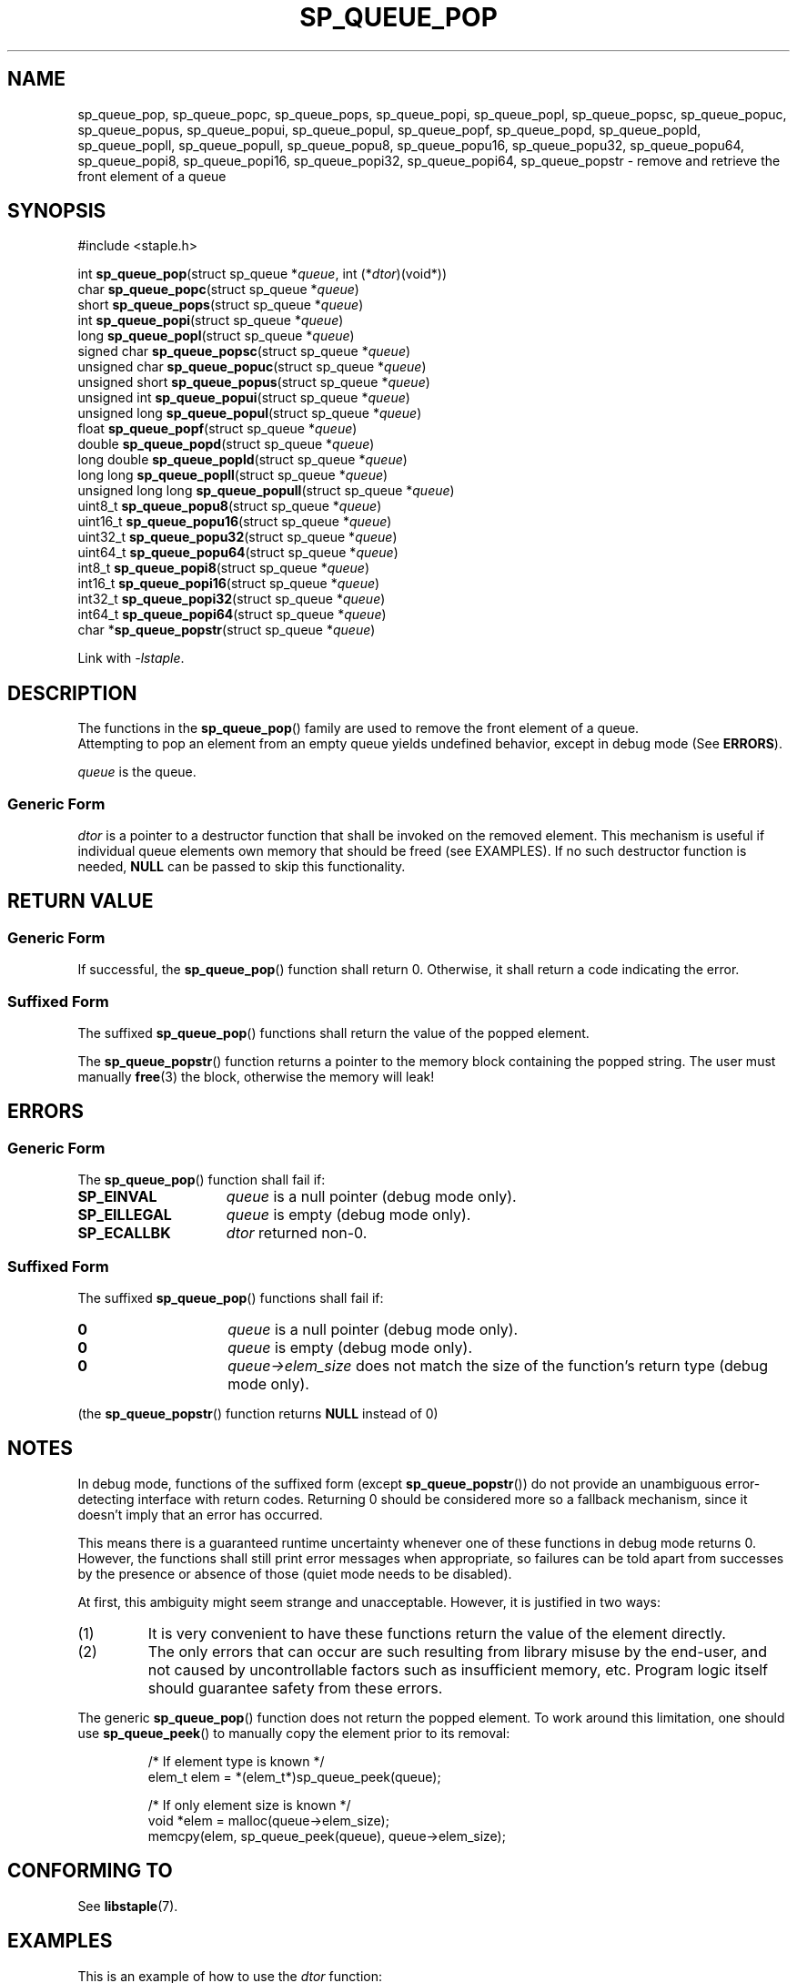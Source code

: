 .\"  Staple - A general-purpose data structure library in pure C89.
.\"  Copyright (C) 2021  Randoragon
.\"
.\"  This library is free software; you can redistribute it and/or
.\"  modify it under the terms of the GNU Lesser General Public
.\"  License as published by the Free Software Foundation;
.\"  version 2.1 of the License.
.\"
.\"  This library is distributed in the hope that it will be useful,
.\"  but WITHOUT ANY WARRANTY; without even the implied warranty of
.\"  MERCHANTABILITY or FITNESS FOR A PARTICULAR PURPOSE.  See the GNU
.\"  Lesser General Public License for more details.
.\"
.\"  You should have received a copy of the GNU Lesser General Public
.\"  License along with this library; if not, write to the Free Software
.\"  Foundation, Inc., 51 Franklin Street, Fifth Floor, Boston, MA  02110-1301  USA
.\"--------------------------------------------------------------------------------
.TH SP_QUEUE_POP 3 DATE "libstaple-VERSION"
.SH NAME
sp_queue_pop,
sp_queue_popc,
sp_queue_pops,
sp_queue_popi,
sp_queue_popl,
sp_queue_popsc,
sp_queue_popuc,
sp_queue_popus,
sp_queue_popui,
sp_queue_popul,
sp_queue_popf,
sp_queue_popd,
sp_queue_popld,
sp_queue_popll,
sp_queue_popull,
sp_queue_popu8,
sp_queue_popu16,
sp_queue_popu32,
sp_queue_popu64,
sp_queue_popi8,
sp_queue_popi16,
sp_queue_popi32,
sp_queue_popi64,
sp_queue_popstr
\- remove and retrieve the front element of a queue
.SH SYNOPSIS
.ad l
#include <staple.h>
.sp
int
.BR sp_queue_pop "(struct sp_queue"
.RI * queue ,
int
.RI (* dtor )(void*))
.br
char
.BR sp_queue_popc "(struct sp_queue"
.RI * queue )
.br
short
.BR sp_queue_pops "(struct sp_queue"
.RI * queue )
.br
int
.BR sp_queue_popi "(struct sp_queue"
.RI * queue )
.br
long
.BR sp_queue_popl "(struct sp_queue"
.RI * queue )
.br
signed char
.BR sp_queue_popsc "(struct sp_queue"
.RI * queue )
.br
unsigned char
.BR sp_queue_popuc "(struct sp_queue"
.RI * queue )
.br
unsigned short
.BR sp_queue_popus "(struct sp_queue"
.RI * queue )
.br
unsigned int
.BR sp_queue_popui "(struct sp_queue"
.RI * queue )
.br
unsigned long
.BR sp_queue_popul "(struct sp_queue"
.RI * queue )
.br
float
.BR sp_queue_popf "(struct sp_queue"
.RI * queue )
.br
double
.BR sp_queue_popd "(struct sp_queue"
.RI * queue )
.br
long double
.BR sp_queue_popld "(struct sp_queue"
.RI * queue )
.br
long long
.BR sp_queue_popll "(struct sp_queue"
.RI * queue )
.br
unsigned long long
.BR sp_queue_popull "(struct sp_queue"
.RI * queue )
.br
uint8_t
.BR sp_queue_popu8 "(struct sp_queue"
.RI * queue )
.br
uint16_t
.BR sp_queue_popu16 "(struct sp_queue"
.RI * queue )
.br
uint32_t
.BR sp_queue_popu32 "(struct sp_queue"
.RI * queue )
.br
uint64_t
.BR sp_queue_popu64 "(struct sp_queue"
.RI * queue )
.br
int8_t
.BR sp_queue_popi8 "(struct sp_queue"
.RI * queue )
.br
int16_t
.BR sp_queue_popi16 "(struct sp_queue"
.RI * queue )
.br
int32_t
.BR sp_queue_popi32 "(struct sp_queue"
.RI * queue )
.br
int64_t
.BR sp_queue_popi64 "(struct sp_queue"
.RI * queue )
.br
char
.RB * sp_queue_popstr "(struct sp_queue"
.RI * queue )
.sp
Link with \fI-lstaple\fP.
.ad
.SH DESCRIPTION
The functions in the
.BR sp_queue_pop ()
family are used to remove the front element of a queue.
.br
Attempting to pop an element from an empty queue yields undefined behavior,
except in debug mode (See
.BR ERRORS ).
.P
.I queue
is the queue.
.SS Generic Form
.I dtor
is a pointer to a destructor function that shall be invoked on the removed
element. This mechanism is useful if individual queue elements own memory
that should be freed (see EXAMPLES). If no such destructor function is needed,
.B NULL
can be passed to skip this functionality.
.SH RETURN VALUE
.SS Generic Form
If successful, the
.BR sp_queue_pop ()
function shall return 0. Otherwise, it shall return a code indicating the
error.
.SS Suffixed Form
The suffixed
.BR sp_queue_pop ()
functions shall return the value of the popped element.
.P
The
.BR sp_queue_popstr ()
function returns a pointer to the memory block containing the popped string.
The user must manually
.BR free (3)
the block, otherwise the memory will leak!
.SH ERRORS
.SS Generic Form
The
.BR sp_queue_pop ()
function shall fail if:
.IP \fBSP_EINVAL\fP 1.5i
.IR queue
is a null pointer (debug mode only).
.IP \fBSP_EILLEGAL\fP 1.5i
.I queue
is empty (debug mode only).
.IP \fBSP_ECALLBK\fP 1.5i
.I dtor
returned non-0.
.SS Suffixed Form
The suffixed
.BR sp_queue_pop ()
functions shall fail if:
.IP \fB0\fP 1.5i
.I queue
is a null pointer (debug mode only).
.IP \fB0\fP 1.5i
.I queue
is empty (debug mode only).
.IP \fB0\fP 1.5i
.IR queue->elem_size
does not match the size of the function's return type (debug mode only).
.P
(the
.BR sp_queue_popstr ()
function returns
.B NULL
instead of 0)
.SH NOTES
In debug mode, functions of the suffixed form (except
.BR sp_queue_popstr ())
do not provide an unambiguous error-detecting interface with return codes.
Returning 0 should be considered more so a fallback mechanism, since it doesn't
imply that an error has occurred.
.P
This means there is a guaranteed runtime uncertainty whenever one of these
functions in debug mode returns 0. However, the functions shall still print
error messages when appropriate, so failures can be told apart from successes by
the presence or absence of those (quiet mode needs to be disabled).
.P
At first, this ambiguity might seem strange and unacceptable. However, it is
justified in two ways:
.IP (1)
It is very convenient to have these functions return the value of the element
directly.
.sp -1
.IP (2)
The only errors that can occur are such resulting from library misuse by the
end-user, and not caused by uncontrollable factors such as insufficient memory,
etc. Program logic itself should guarantee safety from these errors.
.P
The generic
.BR sp_queue_pop ()
function does not return the popped element. To work around this limitation,
one should use
.BR sp_queue_peek ()
to manually copy the element prior to its removal:
.IP
.ad l
.nf
/* If element type is known */
elem_t elem = *(elem_t*)sp_queue_peek(queue);

/* If only element size is known */
void *elem = malloc(queue->elem_size);
memcpy(elem, sp_queue_peek(queue), queue->elem_size);
.fi
.ad
.SH CONFORMING TO
See
.BR libstaple (7).
.SH EXAMPLES
This is an example of how to use the
.I dtor
function:
.IP
.ad l
.nf
struct example {
        void *ptr;
};

int example_dtor(void *elem)
{
        free(((struct example*)elem)->ptr);
        return 0;
}

int main()
{
        struct sp_queue *q;
        struct example data;
        q = sp_queue_create(sizeof(struct example), 1);
        data.ptr = malloc(32);
        sp_queue_push(q, &data);
        sp_queue_pop(q, &example_dtor);
        /* The above function call is equivalent to:
                example_dtor(sp_queue_peek(q))
                sp_queue_pop(q, NULL);
        */
        return 0;
}
.fi
.ad
.SH SEE ALSO
.ad l
.BR libstaple (7),
.BR sp_queue (7),
.BR sp_queue_create (3),
.BR sp_queue_destroy (3),
.BR sp_queue_clear (3),
.BR sp_queue_push (3),
.BR sp_queue_peek (3),
.BR sp_queue_insert (3),
.BR sp_queue_remove (3),
.BR sp_queue_qinsert (3),
.BR sp_queue_qremove (3),
.BR sp_queue_get (3),
.BR sp_queue_set (3),
.BR sp_queue_eq (3),
.BR sp_queue_copy (3),
.BR sp_queue_map (3),
.BR sp_queue_print (3),
.BR free (3)
